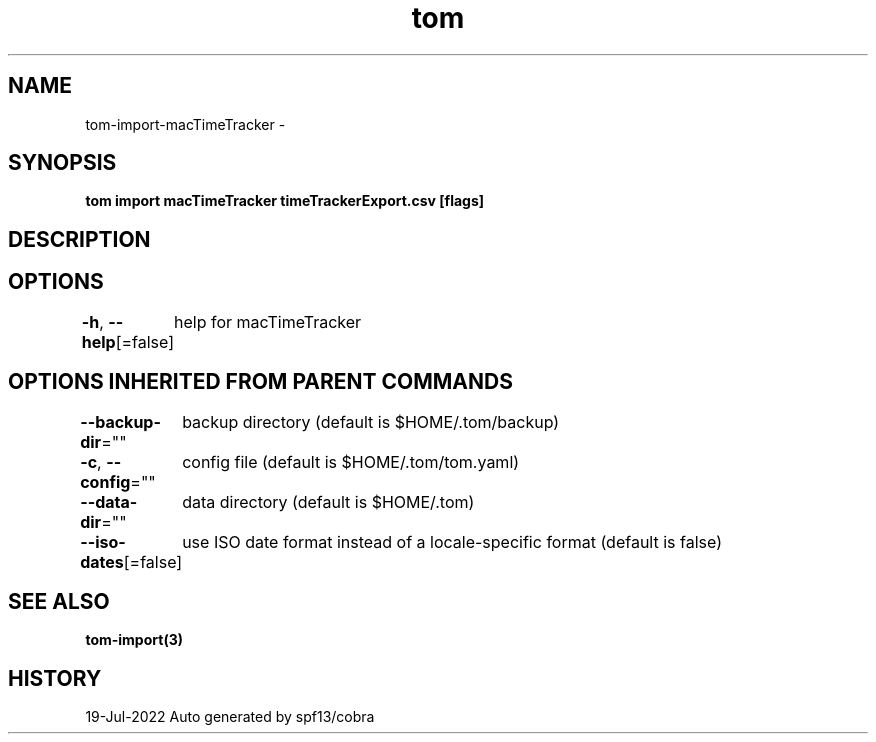 .nh
.TH "tom" "3" "Jul 2022" "Auto generated by spf13/cobra" ""

.SH NAME
.PP
tom-import-macTimeTracker -


.SH SYNOPSIS
.PP
\fBtom import macTimeTracker timeTrackerExport.csv [flags]\fP


.SH DESCRIPTION

.SH OPTIONS
.PP
\fB-h\fP, \fB--help\fP[=false]
	help for macTimeTracker


.SH OPTIONS INHERITED FROM PARENT COMMANDS
.PP
\fB--backup-dir\fP=""
	backup directory (default is $HOME/.tom/backup)

.PP
\fB-c\fP, \fB--config\fP=""
	config file (default is $HOME/.tom/tom.yaml)

.PP
\fB--data-dir\fP=""
	data directory (default is $HOME/.tom)

.PP
\fB--iso-dates\fP[=false]
	use ISO date format instead of a locale-specific format (default is false)


.SH SEE ALSO
.PP
\fBtom-import(3)\fP


.SH HISTORY
.PP
19-Jul-2022 Auto generated by spf13/cobra
